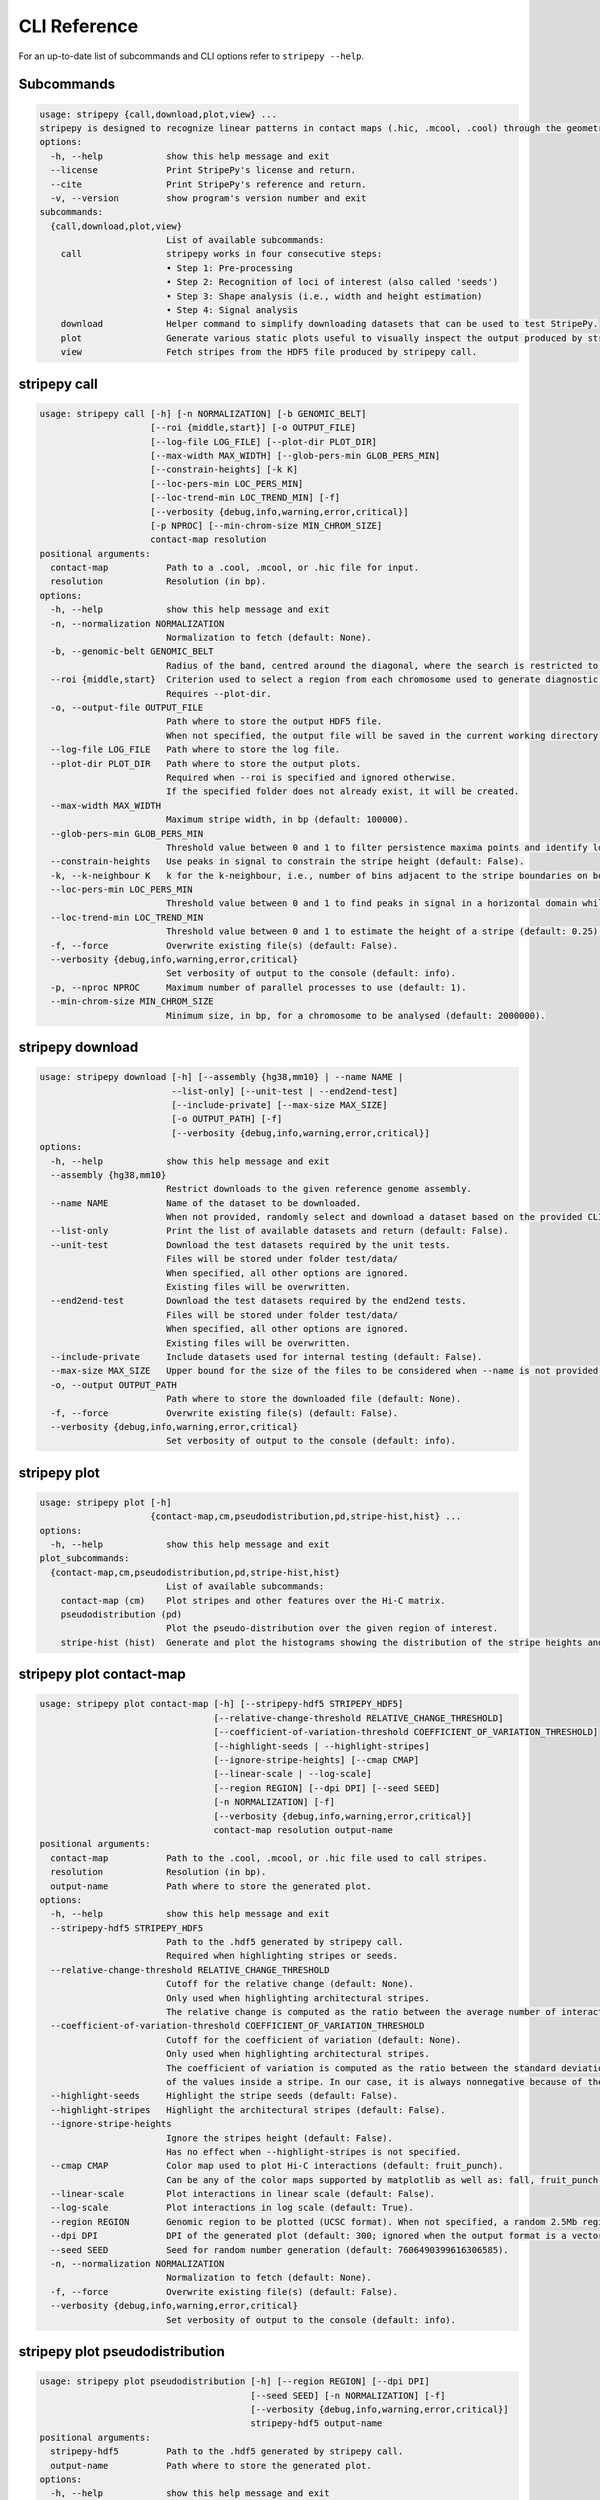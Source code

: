 
..
  Copyright (C) 2025 Andrea Raffo <andrea.raffo@ibv.uio.no>
  SPDX-License-Identifier: MIT

CLI Reference
#############

For an up-to-date list of subcommands and CLI options refer to ``stripepy --help``.

.. _stripepy_help:

Subcommands
-----------

.. code-block:: text


  usage: stripepy {call,download,plot,view} ...
  stripepy is designed to recognize linear patterns in contact maps (.hic, .mcool, .cool) through the geometric reasoning, including topological persistence and quasi-interpolation.
  options:
    -h, --help            show this help message and exit
    --license             Print StripePy's license and return.
    --cite                Print StripePy's reference and return.
    -v, --version         show program's version number and exit
  subcommands:
    {call,download,plot,view}
                          List of available subcommands:
      call                stripepy works in four consecutive steps:
                          • Step 1: Pre-processing
                          • Step 2: Recognition of loci of interest (also called 'seeds')
                          • Step 3: Shape analysis (i.e., width and height estimation)
                          • Step 4: Signal analysis
      download            Helper command to simplify downloading datasets that can be used to test StripePy.
      plot                Generate various static plots useful to visually inspect the output produced by stripepy call.
      view                Fetch stripes from the HDF5 file produced by stripepy call.


.. _stripepy_call_help:

stripepy call
-------------

.. code-block:: text

  usage: stripepy call [-h] [-n NORMALIZATION] [-b GENOMIC_BELT]
                       [--roi {middle,start}] [-o OUTPUT_FILE]
                       [--log-file LOG_FILE] [--plot-dir PLOT_DIR]
                       [--max-width MAX_WIDTH] [--glob-pers-min GLOB_PERS_MIN]
                       [--constrain-heights] [-k K]
                       [--loc-pers-min LOC_PERS_MIN]
                       [--loc-trend-min LOC_TREND_MIN] [-f]
                       [--verbosity {debug,info,warning,error,critical}]
                       [-p NPROC] [--min-chrom-size MIN_CHROM_SIZE]
                       contact-map resolution
  positional arguments:
    contact-map           Path to a .cool, .mcool, or .hic file for input.
    resolution            Resolution (in bp).
  options:
    -h, --help            show this help message and exit
    -n, --normalization NORMALIZATION
                          Normalization to fetch (default: None).
    -b, --genomic-belt GENOMIC_BELT
                          Radius of the band, centred around the diagonal, where the search is restricted to (in bp, default: 5000000).
    --roi {middle,start}  Criterion used to select a region from each chromosome used to generate diagnostic plots (default: None).
                          Requires --plot-dir.
    -o, --output-file OUTPUT_FILE
                          Path where to store the output HDF5 file.
                          When not specified, the output file will be saved in the current working directory with a named based on the name of input matrix file.
    --log-file LOG_FILE   Path where to store the log file.
    --plot-dir PLOT_DIR   Path where to store the output plots.
                          Required when --roi is specified and ignored otherwise.
                          If the specified folder does not already exist, it will be created.
    --max-width MAX_WIDTH
                          Maximum stripe width, in bp (default: 100000).
    --glob-pers-min GLOB_PERS_MIN
                          Threshold value between 0 and 1 to filter persistence maxima points and identify loci of interest, aka seeds (default: 0.04).
    --constrain-heights   Use peaks in signal to constrain the stripe height (default: False).
    -k, --k-neighbour K   k for the k-neighbour, i.e., number of bins adjacent to the stripe boundaries on both sides (default: 3).
    --loc-pers-min LOC_PERS_MIN
                          Threshold value between 0 and 1 to find peaks in signal in a horizontal domain while estimating the height of a stripe; when --constrain-heights is set to 'False', it is not used (default: 0.33).
    --loc-trend-min LOC_TREND_MIN
                          Threshold value between 0 and 1 to estimate the height of a stripe (default: 0.25); the higher this value, the shorter the stripe; it is always used when --constrain-heights is set to 'False', but could be necessary also when --constrain-heights is 'True' and no persistent maximum other than the global maximum is found.
    -f, --force           Overwrite existing file(s) (default: False).
    --verbosity {debug,info,warning,error,critical}
                          Set verbosity of output to the console (default: info).
    -p, --nproc NPROC     Maximum number of parallel processes to use (default: 1).
    --min-chrom-size MIN_CHROM_SIZE
                          Minimum size, in bp, for a chromosome to be analysed (default: 2000000).


.. _stripepy_download_help:

stripepy download
-----------------

.. code-block:: text

  usage: stripepy download [-h] [--assembly {hg38,mm10} | --name NAME |
                           --list-only] [--unit-test | --end2end-test]
                           [--include-private] [--max-size MAX_SIZE]
                           [-o OUTPUT_PATH] [-f]
                           [--verbosity {debug,info,warning,error,critical}]
  options:
    -h, --help            show this help message and exit
    --assembly {hg38,mm10}
                          Restrict downloads to the given reference genome assembly.
    --name NAME           Name of the dataset to be downloaded.
                          When not provided, randomly select and download a dataset based on the provided CLI options (if any).
    --list-only           Print the list of available datasets and return (default: False).
    --unit-test           Download the test datasets required by the unit tests.
                          Files will be stored under folder test/data/
                          When specified, all other options are ignored.
                          Existing files will be overwritten.
    --end2end-test        Download the test datasets required by the end2end tests.
                          Files will be stored under folder test/data/
                          When specified, all other options are ignored.
                          Existing files will be overwritten.
    --include-private     Include datasets used for internal testing (default: False).
    --max-size MAX_SIZE   Upper bound for the size of the files to be considered when --name is not provided (default: 512.0).
    -o, --output OUTPUT_PATH
                          Path where to store the downloaded file (default: None).
    -f, --force           Overwrite existing file(s) (default: False).
    --verbosity {debug,info,warning,error,critical}
                          Set verbosity of output to the console (default: info).


.. _stripepy_plot_help:

stripepy plot
-------------

.. code-block:: text

  usage: stripepy plot [-h]
                       {contact-map,cm,pseudodistribution,pd,stripe-hist,hist} ...
  options:
    -h, --help            show this help message and exit
  plot_subcommands:
    {contact-map,cm,pseudodistribution,pd,stripe-hist,hist}
                          List of available subcommands:
      contact-map (cm)    Plot stripes and other features over the Hi-C matrix.
      pseudodistribution (pd)
                          Plot the pseudo-distribution over the given region of interest.
      stripe-hist (hist)  Generate and plot the histograms showing the distribution of the stripe heights and widths.


.. _stripepy_plot_contact_map_help:

stripepy plot contact-map
-------------------------

.. code-block:: text

  usage: stripepy plot contact-map [-h] [--stripepy-hdf5 STRIPEPY_HDF5]
                                   [--relative-change-threshold RELATIVE_CHANGE_THRESHOLD]
                                   [--coefficient-of-variation-threshold COEFFICIENT_OF_VARIATION_THRESHOLD]
                                   [--highlight-seeds | --highlight-stripes]
                                   [--ignore-stripe-heights] [--cmap CMAP]
                                   [--linear-scale | --log-scale]
                                   [--region REGION] [--dpi DPI] [--seed SEED]
                                   [-n NORMALIZATION] [-f]
                                   [--verbosity {debug,info,warning,error,critical}]
                                   contact-map resolution output-name
  positional arguments:
    contact-map           Path to the .cool, .mcool, or .hic file used to call stripes.
    resolution            Resolution (in bp).
    output-name           Path where to store the generated plot.
  options:
    -h, --help            show this help message and exit
    --stripepy-hdf5 STRIPEPY_HDF5
                          Path to the .hdf5 generated by stripepy call.
                          Required when highlighting stripes or seeds.
    --relative-change-threshold RELATIVE_CHANGE_THRESHOLD
                          Cutoff for the relative change (default: None).
                          Only used when highlighting architectural stripes.
                          The relative change is computed as the ratio between the average number of interactions found inside a stripe and the number of interactions in a neighborhood outside of the stripe.
    --coefficient-of-variation-threshold COEFFICIENT_OF_VARIATION_THRESHOLD
                          Cutoff for the coefficient of variation (default: None).
                          Only used when highlighting architectural stripes.
                          The coefficient of variation is computed as the ratio between the standard deviation and the mean
                          of the values inside a stripe. In our case, it is always nonnegative because of the preprocessing step.
    --highlight-seeds     Highlight the stripe seeds (default: False).
    --highlight-stripes   Highlight the architectural stripes (default: False).
    --ignore-stripe-heights
                          Ignore the stripes height (default: False).
                          Has no effect when --highlight-stripes is not specified.
    --cmap CMAP           Color map used to plot Hi-C interactions (default: fruit_punch).
                          Can be any of the color maps supported by matplotlib as well as: fall, fruit_punch, blues, acidblues, and nmeth.
    --linear-scale        Plot interactions in linear scale (default: False).
    --log-scale           Plot interactions in log scale (default: True).
    --region REGION       Genomic region to be plotted (UCSC format). When not specified, a random 2.5Mb region is plotted.
    --dpi DPI             DPI of the generated plot (default: 300; ignored when the output format is a vector graphic).
    --seed SEED           Seed for random number generation (default: 7606490399616306585).
    -n, --normalization NORMALIZATION
                          Normalization to fetch (default: None).
    -f, --force           Overwrite existing file(s) (default: False).
    --verbosity {debug,info,warning,error,critical}
                          Set verbosity of output to the console (default: info).


.. _stripepy_plot_pseudodistribution_help:

stripepy plot pseudodistribution
--------------------------------

.. code-block:: text

  usage: stripepy plot pseudodistribution [-h] [--region REGION] [--dpi DPI]
                                          [--seed SEED] [-n NORMALIZATION] [-f]
                                          [--verbosity {debug,info,warning,error,critical}]
                                          stripepy-hdf5 output-name
  positional arguments:
    stripepy-hdf5         Path to the .hdf5 generated by stripepy call.
    output-name           Path where to store the generated plot.
  options:
    -h, --help            show this help message and exit
    --region REGION       Genomic region to be plotted (UCSC format). When not specified, a random 2.5Mb region is plotted.
    --dpi DPI             DPI of the generated plot (default: 300; ignored when the output format is a vector graphic).
    --seed SEED           Seed for random number generation (default: 7606490399616306585).
    -n, --normalization NORMALIZATION
                          Normalization to fetch (default: None).
    -f, --force           Overwrite existing file(s) (default: False).
    --verbosity {debug,info,warning,error,critical}
                          Set verbosity of output to the console (default: info).


.. _stripepy_plot_stripe_hist_help:

stripepy plot stripe-hist
-------------------------

.. code-block:: text

  usage: stripepy plot stripe-hist [-h] [--region REGION] [--dpi DPI]
                                   [--seed SEED] [-n NORMALIZATION] [-f]
                                   [--verbosity {debug,info,warning,error,critical}]
                                   stripepy-hdf5 output-name
  positional arguments:
    stripepy-hdf5         Path to the .hdf5 generated by stripepy call.
    output-name           Path where to store the generated plot.
  options:
    -h, --help            show this help message and exit
    --region REGION       Genomic region to be plotted (UCSC format). When not specified, data for the entire genome is plotted.
    --dpi DPI             DPI of the generated plot (default: 300; ignored when the output format is a vector graphic).
    --seed SEED           Seed for random number generation (default: 7606490399616306585).
    -n, --normalization NORMALIZATION
                          Normalization to fetch (default: None).
    -f, --force           Overwrite existing file(s) (default: False).
    --verbosity {debug,info,warning,error,critical}
                          Set verbosity of output to the console (default: info).


.. _stripepy_view_help:

stripepy view
-------------

.. code-block:: text

  usage: stripepy view [-h]
                       [--relative-change-threshold RELATIVE_CHANGE_THRESHOLD]
                       [--coefficient-of-variation-threshold COEFFICIENT_OF_VARIATION_THRESHOLD]
                       [--with-biodescriptors] [--with-header]
                       [--transform {None,transpose_to_lt,transpose_to_ut}]
                       [--verbosity {debug,info,warning,error,critical}]
                       h5-file
  positional arguments:
    h5-file               Path to the HDF5 file generated by stripepy call.
  options:
    -h, --help            show this help message and exit
    --relative-change-threshold RELATIVE_CHANGE_THRESHOLD
                          Cutoff for the relative change (default: 5.0).
                          The relative change is computed as the ratio between the average number of interactions
                          found inside a stripe and the number of interactions in a neighborhood outside of the stripe.
    --coefficient-of-variation-threshold COEFFICIENT_OF_VARIATION_THRESHOLD
                          Cutoff for the coefficient of variation (default: None).
                          The coefficient of variation is computed as the ratio between the standard deviation and the mean
                          of the values inside a stripe. In our case, it is always nonnegative because of the preprocessing step.
    --with-biodescriptors
                          Include the stripe biodescriptors in the output.
    --with-header         Include column names in the output.
    --transform {None,transpose_to_lt,transpose_to_ut}
                          Control if and how stripe coordinates should be transformed (default: None).
    --verbosity {debug,info,warning,error,critical}
                          Set verbosity of output to the console (default: info).
